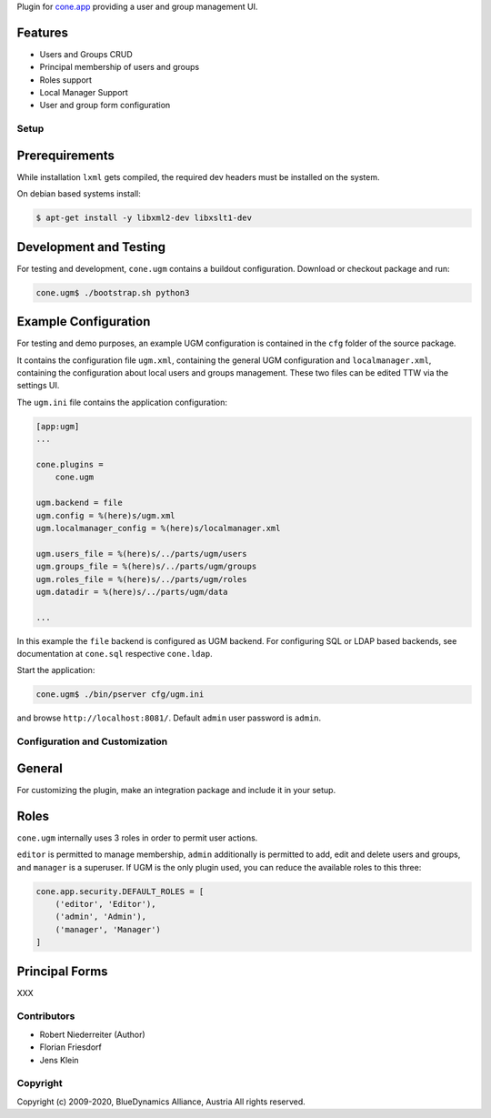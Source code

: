 Plugin for `cone.app <http://packages.python.org/cone.app>`_ providing a
user and group management UI.


Features
--------

- Users and Groups CRUD
- Principal membership of users and groups
- Roles support
- Local Manager Support
- User and group form configuration


Setup
=====

Prerequirements
---------------

While installation ``lxml`` gets compiled, the required dev headers must be
installed on the system.

On debian based systems install:

.. code-block:: shell

    $ apt-get install -y libxml2-dev libxslt1-dev


Development and Testing
-----------------------

For testing and development, ``cone.ugm`` contains a buildout configuration.
Download or checkout package and run:

.. code-block:: shell

    cone.ugm$ ./bootstrap.sh python3


Example Configuration
---------------------

For testing and demo purposes, an example UGM configuration is contained in the
``cfg`` folder of the source package.

It contains the configuration file ``ugm.xml``, containing the general UGM
configuration and ``localmanager.xml``, containing the configuration about
local users and groups management. These two files can be edited TTW via the
settings UI.

The ``ugm.ini`` file contains the application configuration:

.. code-block:: ini

    [app:ugm]
    ...

    cone.plugins =
        cone.ugm

    ugm.backend = file
    ugm.config = %(here)s/ugm.xml
    ugm.localmanager_config = %(here)s/localmanager.xml

    ugm.users_file = %(here)s/../parts/ugm/users
    ugm.groups_file = %(here)s/../parts/ugm/groups
    ugm.roles_file = %(here)s/../parts/ugm/roles
    ugm.datadir = %(here)s/../parts/ugm/data

    ...

In this example the ``file`` backend is configured as UGM backend. For
configuring SQL or LDAP based backends, see documentation at ``cone.sql``
respective ``cone.ldap``.

Start the application:

.. code-block:: shell

    cone.ugm$ ./bin/pserver cfg/ugm.ini

and browse ``http://localhost:8081/``. Default ``admin`` user password is
``admin``.


Configuration and Customization
===============================

General
-------

For customizing the plugin, make an integration package and include it in
your setup.


Roles
-----

``cone.ugm`` internally uses 3 roles in order to permit user actions.

``editor`` is permitted to manage membership, ``admin`` additionally is
permitted to add, edit and delete users and groups, and ``manager`` is a
superuser. If UGM is the only plugin used, you can reduce the available roles
to this three:

.. code-block:: python

    cone.app.security.DEFAULT_ROLES = [
        ('editor', 'Editor'),
        ('admin', 'Admin'),
        ('manager', 'Manager')
    ]


Principal Forms
---------------

XXX


Contributors
============

- Robert Niederreiter (Author)
- Florian Friesdorf
- Jens Klein


Copyright
=========

Copyright (c) 2009-2020, BlueDynamics Alliance, Austria
All rights reserved.
